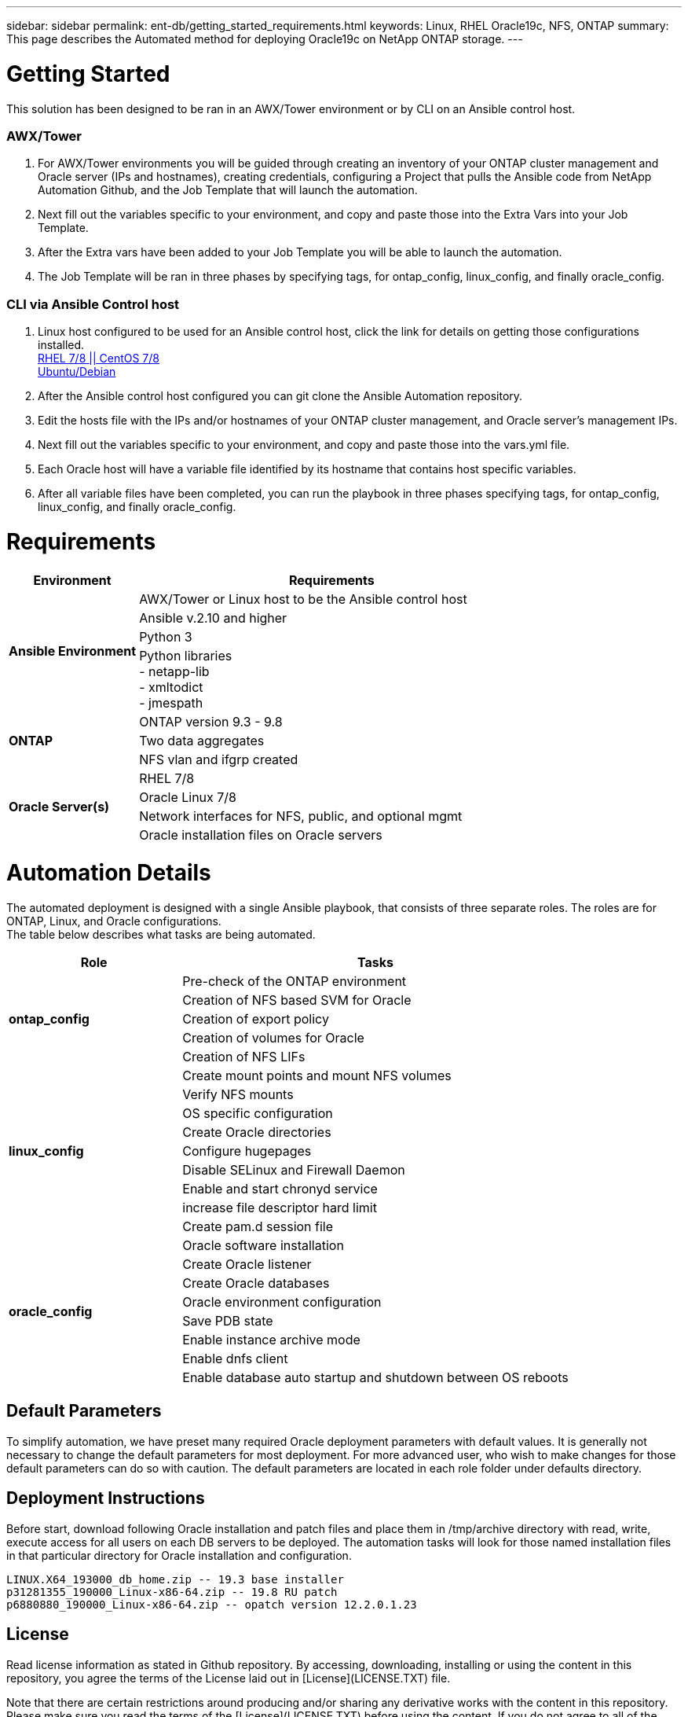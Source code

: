---
sidebar: sidebar
permalink: ent-db/getting_started_requirements.html
keywords: Linux, RHEL Oracle19c, NFS, ONTAP
summary: This page describes the Automated method for deploying Oracle19c on NetApp ONTAP storage.
---

= Getting Started
:hardbreaks:
:nofooter:
:icons: font
:linkattrs:
:imagesdir: ./../media/

This solution has been designed to be ran in an AWX/Tower environment or by CLI on an Ansible control host.

=== AWX/Tower

. For AWX/Tower environments you will be guided through creating an inventory of your ONTAP cluster management and Oracle server (IPs and hostnames), creating credentials, configuring a Project that pulls the Ansible code from NetApp Automation Github, and the Job Template that will launch the automation.
. Next fill out the variables specific to your environment, and copy and paste those into the Extra Vars into your Job Template.
. After the Extra vars have been added to your Job Template you will be able to launch the automation.
. The Job Template will be ran in three phases by specifying tags, for ontap_config, linux_config, and finally oracle_config.

=== CLI via Ansible Control host

. Linux host configured to be used for an Ansible control host, click the link for details on getting those configurations installed.
link:../automation/automation_rhel_centos_setup.html[RHEL 7/8 || CentOS 7/8^, window="_blank"]
link:../automation/automation_ubuntu_debian_setup.html[Ubuntu/Debian^, window="_blank"]
. After the Ansible control host configured you can git clone the Ansible Automation repository.
. Edit the hosts file with the IPs and/or hostnames of your ONTAP cluster management, and Oracle server's management IPs.
. Next fill out the variables specific to your environment, and copy and paste those into the vars.yml file.
. Each Oracle host will have a variable file identified by its hostname that contains host specific variables.
. After all variable files have been completed, you can run the playbook in three phases specifying tags, for ontap_config, linux_config, and finally oracle_config.

= Requirements
:hardbreaks:
:nofooter:
:icons: font
:linkattrs:
:imagesdir: ./../media/

[width=100%, cols="3, 9",grid="all"]
|===
|Environment | Requirements

.4+| *Ansible Environment* |
AWX/Tower or Linux host to be the Ansible control host
| Ansible v.2.10 and higher
| Python 3
| Python libraries
- netapp-lib
- xmltodict
- jmespath
.3+| *ONTAP* |
ONTAP version 9.3 - 9.8
| Two data aggregates
| NFS vlan and ifgrp created
.5+| *Oracle Server(s)* |
RHEL 7/8 | Oracle Linux 7/8 | Network interfaces for NFS, public, and optional mgmt | Oracle installation files on Oracle servers
|===

= Automation Details
:hardbreaks:
:nofooter:
:icons: font
:linkattrs:
:imagesdir: ./../media/

The automated deployment is designed with a single Ansible playbook, that consists of three separate roles. The roles are for ONTAP, Linux, and Oracle configurations.
The table below describes what tasks are being automated.

[width=100%, cols="4, 9",grid="all"]
|===
|Role | Tasks

.5+|*ontap_config* |
Pre-check of the ONTAP environment
| Creation of NFS based SVM for Oracle
| Creation of export policy
| Creation of volumes for Oracle
| Creation of NFS LIFs
.9+|*linux_config* |
Create mount points and mount NFS volumes
| Verify NFS mounts
| OS specific configuration
| Create Oracle directories
| Configure hugepages
| Disable SELinux and Firewall Daemon
| Enable and start chronyd service
| increase file descriptor hard limit
| Create pam.d session file
.8+|*oracle_config* |
Oracle software installation
| Create Oracle listener
| Create Oracle databases
| Oracle environment configuration
| Save PDB state
| Enable instance archive mode
| Enable dnfs client
| Enable database auto startup and shutdown between OS reboots
|===

== Default Parameters
To simplify automation, we have preset many required Oracle deployment parameters with default values. It is generally not necessary to change the default parameters for most deployment. For more advanced user, who wish to make changes for those default parameters can do so with caution. The default parameters are located in each role folder under defaults directory.

== Deployment Instructions
Before start, download following Oracle installation and patch files and place them in /tmp/archive directory with read, write, execute access for  all users on each DB servers to be deployed. The automation tasks will look for those named installation files in that particular directory for Oracle installation and configuration.

  LINUX.X64_193000_db_home.zip -- 19.3 base installer
  p31281355_190000_Linux-x86-64.zip -- 19.8 RU patch
  p6880880_190000_Linux-x86-64.zip -- opatch version 12.2.0.1.23

== License
Read license information as stated in Github repository. By accessing, downloading, installing or using the content in this repository, you agree the terms of the License laid out in [License](LICENSE.TXT) file.

Note that there are certain restrictions around producing and/or sharing any derivative works with the content in this repository. Please make sure you read the terms of the [License](LICENSE.TXT) before using the content. If you do not agree to all of the terms, do not access, download or use the content in this repository.


Once you are ready, click the link below for detailed deployment instructions.
link:awx_automation.html[AWX/Tower Deployment^, window="_blank"]
link:cli_automation.html[CLI Deployment^, window="_blank"]
